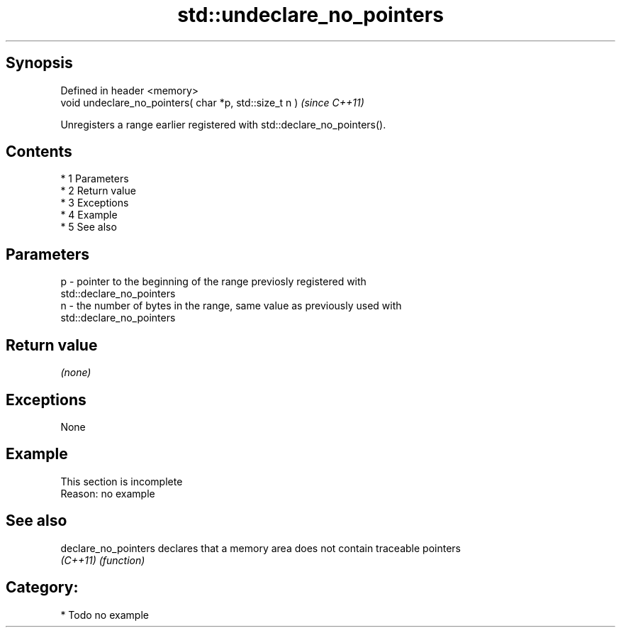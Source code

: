 .TH std::undeclare_no_pointers 3 "Apr 19 2014" "1.0.0" "C++ Standard Libary"
.SH Synopsis
   Defined in header <memory>
   void undeclare_no_pointers( char *p, std::size_t n )  \fI(since C++11)\fP

   Unregisters a range earlier registered with std::declare_no_pointers().

.SH Contents

     * 1 Parameters
     * 2 Return value
     * 3 Exceptions
     * 4 Example
     * 5 See also

.SH Parameters

   p - pointer to the beginning of the range previosly registered with
       std::declare_no_pointers
   n - the number of bytes in the range, same value as previously used with
       std::declare_no_pointers

.SH Return value

   \fI(none)\fP

.SH Exceptions

   None

.SH Example

    This section is incomplete
    Reason: no example

.SH See also

   declare_no_pointers declares that a memory area does not contain traceable pointers
   \fI(C++11)\fP             \fI(function)\fP

.SH Category:

     * Todo no example

